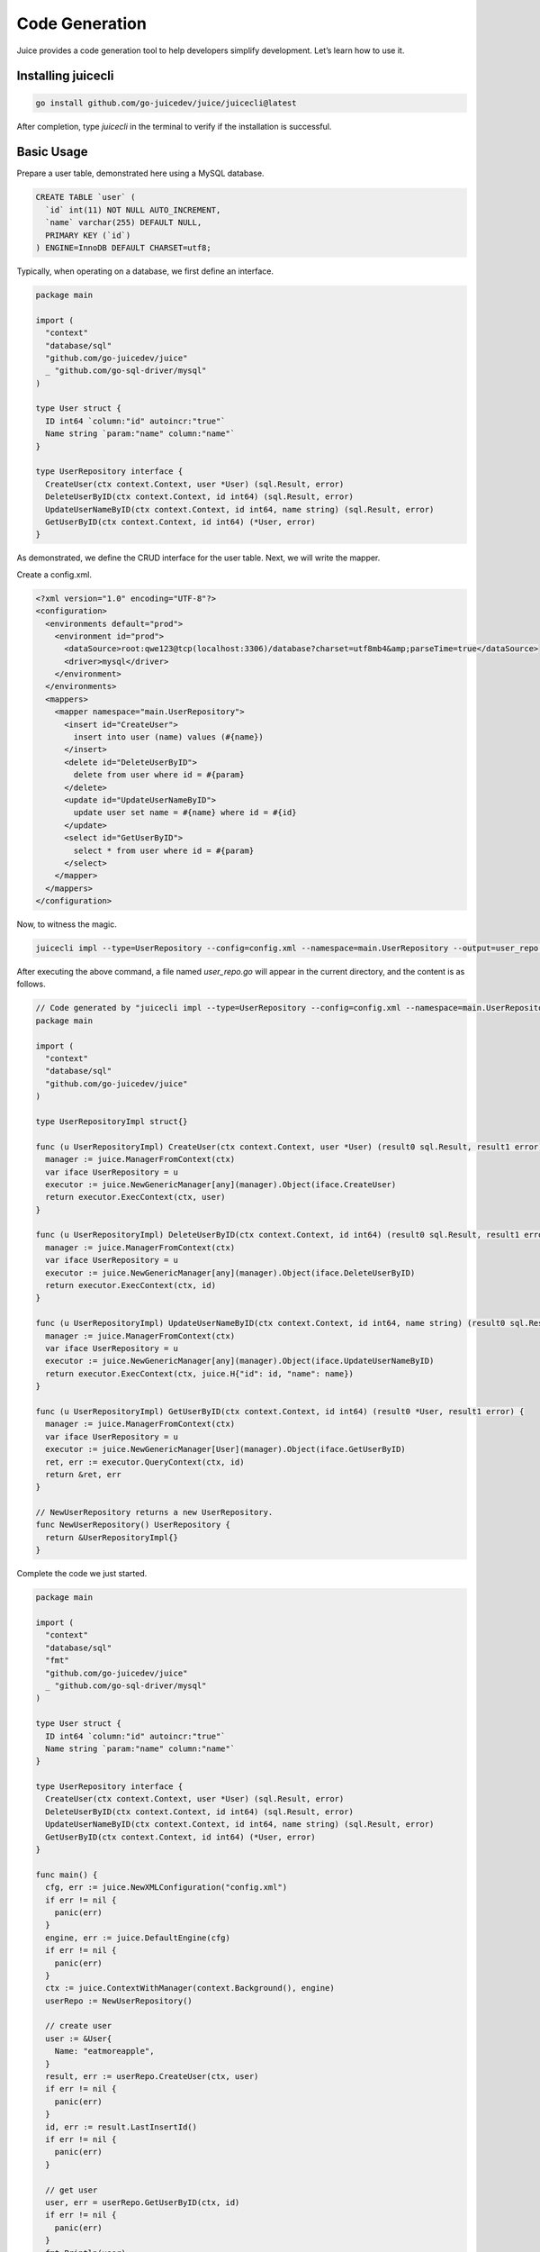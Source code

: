 Code Generation
===============

Juice provides a code generation tool to help developers simplify development. Let’s learn how to use it.

Installing juicecli
-------------------

.. code-block:: shell

    go install github.com/go-juicedev/juice/juicecli@latest

After completion, type `juicecli` in the terminal to verify if the installation is successful.

Basic Usage
-----------

Prepare a user table, demonstrated here using a MySQL database.

.. code-block:: sql

    CREATE TABLE `user` (
      `id` int(11) NOT NULL AUTO_INCREMENT,
      `name` varchar(255) DEFAULT NULL,
      PRIMARY KEY (`id`)
    ) ENGINE=InnoDB DEFAULT CHARSET=utf8;

Typically, when operating on a database, we first define an interface.

.. code-block:: go

    package main

    import (
      "context"
      "database/sql"
      "github.com/go-juicedev/juice"
      _ "github.com/go-sql-driver/mysql"
    )

    type User struct {
      ID int64 `column:"id" autoincr:"true"`
      Name string `param:"name" column:"name"`
    }

    type UserRepository interface {
      CreateUser(ctx context.Context, user *User) (sql.Result, error)
      DeleteUserByID(ctx context.Context, id int64) (sql.Result, error)
      UpdateUserNameByID(ctx context.Context, id int64, name string) (sql.Result, error)
      GetUserByID(ctx context.Context, id int64) (*User, error)
    }

As demonstrated, we define the CRUD interface for the user table. Next, we will write the mapper.

Create a config.xml.

.. code-block:: xml

    <?xml version="1.0" encoding="UTF-8"?>
    <configuration>
      <environments default="prod">
        <environment id="prod">
          <dataSource>root:qwe123@tcp(localhost:3306)/database?charset=utf8mb4&amp;parseTime=true</dataSource>
          <driver>mysql</driver>
        </environment>
      </environments>
      <mappers>
        <mapper namespace="main.UserRepository">
          <insert id="CreateUser">
            insert into user (name) values (#{name})
          </insert>
          <delete id="DeleteUserByID">
            delete from user where id = #{param}
          </delete>
          <update id="UpdateUserNameByID">
            update user set name = #{name} where id = #{id}
          </update>
          <select id="GetUserByID">
            select * from user where id = #{param}
          </select>
        </mapper>
      </mappers>
    </configuration>

Now, to witness the magic.

.. code-block:: shell

    juicecli impl --type=UserRepository --config=config.xml --namespace=main.UserRepository --output=user_repo.go

After executing the above command, a file named `user_repo.go` will appear in the current directory, and the content is as follows.

.. code-block:: go

    // Code generated by "juicecli impl --type=UserRepository --config=config.xml --namespace=main.UserRepository --output=user_repo.go"; DO NOT EDIT.
    package main

    import (
      "context"
      "database/sql"
      "github.com/go-juicedev/juice"
    )

    type UserRepositoryImpl struct{}

    func (u UserRepositoryImpl) CreateUser(ctx context.Context, user *User) (result0 sql.Result, result1 error) {
      manager := juice.ManagerFromContext(ctx)
      var iface UserRepository = u
      executor := juice.NewGenericManager[any](manager).Object(iface.CreateUser)
      return executor.ExecContext(ctx, user)
    }

    func (u UserRepositoryImpl) DeleteUserByID(ctx context.Context, id int64) (result0 sql.Result, result1 error) {
      manager := juice.ManagerFromContext(ctx)
      var iface UserRepository = u
      executor := juice.NewGenericManager[any](manager).Object(iface.DeleteUserByID)
      return executor.ExecContext(ctx, id)
    }

    func (u UserRepositoryImpl) UpdateUserNameByID(ctx context.Context, id int64, name string) (result0 sql.Result, result1 error) {
      manager := juice.ManagerFromContext(ctx)
      var iface UserRepository = u
      executor := juice.NewGenericManager[any](manager).Object(iface.UpdateUserNameByID)
      return executor.ExecContext(ctx, juice.H{"id": id, "name": name})
    }

    func (u UserRepositoryImpl) GetUserByID(ctx context.Context, id int64) (result0 *User, result1 error) {
      manager := juice.ManagerFromContext(ctx)
      var iface UserRepository = u
      executor := juice.NewGenericManager[User](manager).Object(iface.GetUserByID)
      ret, err := executor.QueryContext(ctx, id)
      return &ret, err
    }

    // NewUserRepository returns a new UserRepository.
    func NewUserRepository() UserRepository {
      return &UserRepositoryImpl{}
    }

Complete the code we just started.

.. code-block:: go

    package main

    import (
      "context"
      "database/sql"
      "fmt"
      "github.com/go-juicedev/juice"
      _ "github.com/go-sql-driver/mysql"
    )

    type User struct {
      ID int64 `column:"id" autoincr:"true"`
      Name string `param:"name" column:"name"`
    }

    type UserRepository interface {
      CreateUser(ctx context.Context, user *User) (sql.Result, error)
      DeleteUserByID(ctx context.Context, id int64) (sql.Result, error)
      UpdateUserNameByID(ctx context.Context, id int64, name string) (sql.Result, error)
      GetUserByID(ctx context.Context, id int64) (*User, error)
    }

    func main() {
      cfg, err := juice.NewXMLConfiguration("config.xml")
      if err != nil {
        panic(err)
      }
      engine, err := juice.DefaultEngine(cfg)
      if err != nil {
        panic(err)
      }
      ctx := juice.ContextWithManager(context.Background(), engine)
      userRepo := NewUserRepository()

      // create user
      user := &User{
        Name: "eatmoreapple",
      }
      result, err := userRepo.CreateUser(ctx, user)
      if err != nil {
        panic(err)
      }
      id, err := result.LastInsertId()
      if err != nil {
        panic(err)
      }

      // get user
      user, err = userRepo.GetUserByID(ctx, id)
      if err != nil {
        panic(err)
      }
      fmt.Println(user)
    }

Run the code.

.. code-block:: go

    go run .

Note: Don't use ``go run main.go``

Console Output.

.. code-block:: shell

    [juice] 2023/06/13 14:41:05 [main.UserRepository.CreateUser] insert into user (name) values (?) [eatmoreapple] 6.745625ms
    [juice] 2023/06/13 14:41:05 [main.UserRepository.GetUserByID] select * from user where id = ? [1] 483.166µs
    &{1 eatmoreapple}

Now, let's explain what the initial command does:

* impl: It indicates that we need to generate an implementation for the interface.
* type: Specifies which interface's implementation we want to generate. Here, fill in the name of the interface.
* config: Specifies the path name of our configuration file.
* namespace: Indicates where we should go in the configuration file to find the actions we need to implement.
* output: This is the name of the file that will be generated.

.. attention::

   The interface's defined name must match the id of the action under the specified namespace.

   In fact, this command can be simplified. `config` can be specified, and it will automatically search for a `config.xml` or `config/config.xml` file in the directory from where the command is executed. `namespace` also does not need to be specified, as it will automatically use the relative path between the `go.mod` file and the interface definition file in Go as the namespace.

   Thus, the command could be simplified as follows.

.. code-block:: go

    juicecli impl --type=UserRepository --output=user_repo.go

In fact, `output` can also be omitted, and by default, the output will be to the console.

Interface Constraints
---------------------

Note that although juicecli can parse interface signatures to automatically generate implementations, it has its own rules.

1. The definition of the interface requires that the first parameter of each function must be `context.Context`.

2. Each function must have an error return value, and it must be the last parameter (go style).

3. When the function name corresponds to an `action` with id `select` for queries, that function must have a return value that maps the results (what are you querying without a return value?).

4. When the function name corresponds to an `action` id other than `select`, then the function can have only one error return value. If it has 2 return values, the first must be of type `sql.Result`.

5. Functions can have multiple parameters; when more than 2 parameters are present (the first being context), juice will wrap the parameters in a map, excluding context, with the map key being the name defined in the function's parameters.

6. During invocation, the context must be one with a manager implementation. It can be passed using the context returned from `juice.ContextWithManager`.

go generate
-----------

.. code-block:: go

    //go:generate juicecli impl --type UserRepository --output user_repo.go
    type UserRepository interface {
      CreateUser(ctx context.Context, user *User) (sql.Result, error)
      DeleteUserByID(ctx context.Context, id int64) (sql.Result, error)
      UpdateUserNameByID(ctx context.Context, id int64, name string) (sql.Result, error)
      GetUserByID(ctx context.Context, id int64) (*User, error)
    }

Simply place this line above the definition of your interface, and then execute `go generate` in the console to generate the corresponding code.